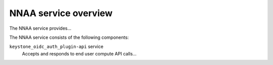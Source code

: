 =====================
NNAA service overview
=====================
The NNAA service provides...

The NNAA service consists of the following components:

``keystone_oidc_auth_plugin-api`` service
  Accepts and responds to end user compute API calls...
